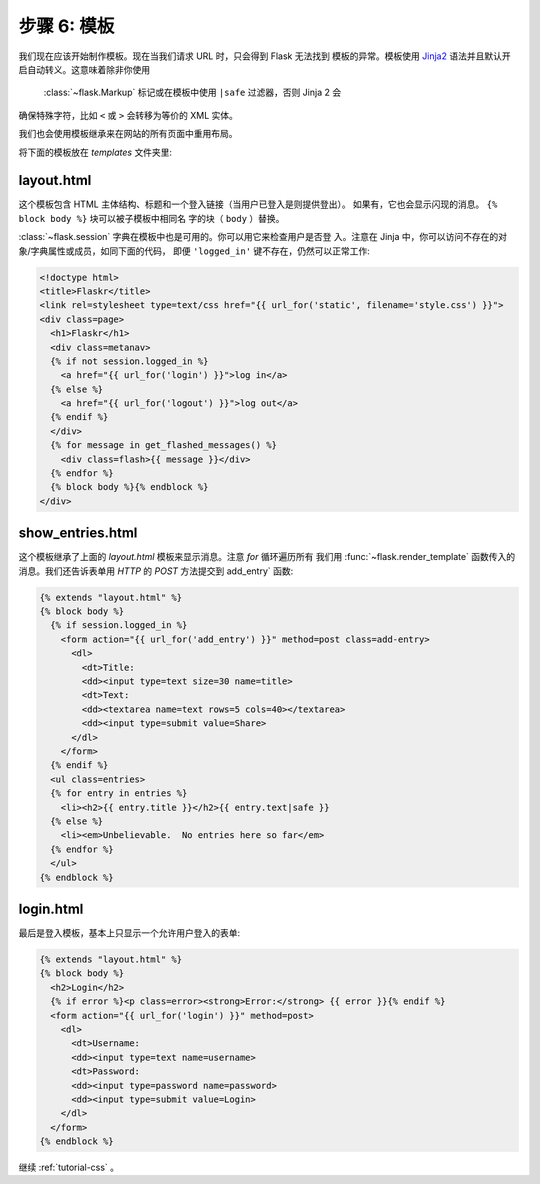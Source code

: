 .. _tutorial-templates:

步骤 6: 模板
=====================

我们现在应该开始制作模板。现在当我们请求 URL 时，只会得到 Flask 无法找到
模板的异常。模板使用 `Jinja2`_ 语法并且默认开启自动转义。这意味着除非你使用
 :class:`~flask.Markup` 标记或在模板中使用 ``|safe`` 过滤器，否则 Jinja 2 会
确保特殊字符，比如 ``<`` 或 ``>`` 会转移为等价的 XML 实体。

我们也会使用模板继承来在网站的所有页面中重用布局。

将下面的模板放在 `templates` 文件夹里:

.. _Jinja2: http://jinja.pocoo.org/2/documentation/templates

layout.html
-----------

这个模板包含 HTML 主体结构、标题和一个登入链接（当用户已登入是则提供登出）。
如果有，它也会显示闪现的消息。 ``{% block body %}`` 块可以被子模板中相同名
字的块（ ``body`` ）替换。

:class:`~flask.session` 字典在模板中也是可用的。你可以用它来检查用户是否登
入。注意在 Jinja 中，你可以访问不存在的对象/字典属性或成员，如同下面的代码，
即便 ``'logged_in'`` 键不存在，仍然可以正常工作:

.. sourcecode:: html+jinja

    <!doctype html>
    <title>Flaskr</title>
    <link rel=stylesheet type=text/css href="{{ url_for('static', filename='style.css') }}">
    <div class=page>
      <h1>Flaskr</h1>
      <div class=metanav>
      {% if not session.logged_in %}
        <a href="{{ url_for('login') }}">log in</a>
      {% else %}
        <a href="{{ url_for('logout') }}">log out</a>
      {% endif %}
      </div>
      {% for message in get_flashed_messages() %}
        <div class=flash>{{ message }}</div>
      {% endfor %}
      {% block body %}{% endblock %}
    </div>

show_entries.html
-----------------

这个模板继承了上面的 `layout.html` 模板来显示消息。注意 `for` 循环遍历所有
我们用 :func:`~flask.render_template` 函数传入的消息。我们还告诉表单用 `HTTP`
的 `POST` 方法提交到 add_entry` 函数:

.. sourcecode:: html+jinja

    {% extends "layout.html" %}
    {% block body %}
      {% if session.logged_in %}
        <form action="{{ url_for('add_entry') }}" method=post class=add-entry>
          <dl>
            <dt>Title:
            <dd><input type=text size=30 name=title>
            <dt>Text:
            <dd><textarea name=text rows=5 cols=40></textarea>
            <dd><input type=submit value=Share>
          </dl>
        </form>
      {% endif %}
      <ul class=entries>
      {% for entry in entries %}
        <li><h2>{{ entry.title }}</h2>{{ entry.text|safe }}
      {% else %}
        <li><em>Unbelievable.  No entries here so far</em>
      {% endfor %}
      </ul>
    {% endblock %}

login.html
----------

最后是登入模板，基本上只显示一个允许用户登入的表单:

.. sourcecode:: html+jinja

    {% extends "layout.html" %}
    {% block body %}
      <h2>Login</h2>
      {% if error %}<p class=error><strong>Error:</strong> {{ error }}{% endif %}
      <form action="{{ url_for('login') }}" method=post>
        <dl>
          <dt>Username:
          <dd><input type=text name=username>
          <dt>Password:
          <dd><input type=password name=password>
          <dd><input type=submit value=Login>
        </dl>
      </form>
    {% endblock %}

继续 :ref:`tutorial-css` 。

